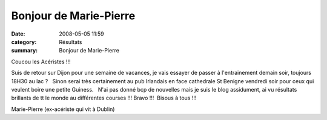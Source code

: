 Bonjour de Marie-Pierre
=======================

:date: 2008-05-05 11:59
:category: Résultats
:summary: Bonjour de Marie-Pierre

Coucou les Acéristes !!!

Suis de retour sur Dijon pour une semaine de vacances, je vais essayer de passer à l'entrainement demain soir, toujours 18H30 au lac ?   Sinon serai très certainement au pub Irlandais en face cathedrale St Benigne vendredi soir pour ceux qui veulent boire une petite Guiness.   N'ai pas donné bcp de nouvelles mais je suis le blog assidument, ai vu résultats brillants de tt le monde au différentes courses !!! Bravo !!!  Bisous à tous !!!

Marie-Pierre
(ex-acériste qui vit à Dublin)
